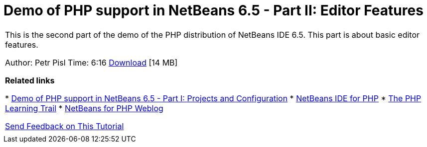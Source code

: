 // 
//     Licensed to the Apache Software Foundation (ASF) under one
//     or more contributor license agreements.  See the NOTICE file
//     distributed with this work for additional information
//     regarding copyright ownership.  The ASF licenses this file
//     to you under the Apache License, Version 2.0 (the
//     "License"); you may not use this file except in compliance
//     with the License.  You may obtain a copy of the License at
// 
//       http://www.apache.org/licenses/LICENSE-2.0
// 
//     Unless required by applicable law or agreed to in writing,
//     software distributed under the License is distributed on an
//     "AS IS" BASIS, WITHOUT WARRANTIES OR CONDITIONS OF ANY
//     KIND, either express or implied.  See the License for the
//     specific language governing permissions and limitations
//     under the License.
//

= Demo of PHP support in NetBeans 6.5 - Part II: Editor Features
:page-layout: tutorial
:jbake-tags: tutorials 
:jbake-status: published
:icons: font
:syntax: true
:source-highlighter: pygments
:toc: left
:toc-title:
:description: Demo of PHP support in NetBeans 6.5 - Part II: Editor Features - Apache NetBeans
:keywords: Apache NetBeans, Tutorials, Demo of PHP support in NetBeans 6.5 - Part II: Editor Features

|===
|This is the second part of the demo of the PHP distribution of NetBeans IDE 6.5. This part is about basic editor features.

Author: Petr Pisl
Time: 6:16
link:http://bits.netbeans.org/media/NetBeans65PHP_demo_part_II.flv[+Download+] [14 MB]

*Related links*

* xref:./project-config-screencast.adoc[+Demo of PHP support in NetBeans 6.5 - Part I: Projects and Configuration+]
* xref:../../../features/php/index.adoc[+NetBeans IDE for PHP+]
* xref:kb/docs/php.adoc[+The PHP Learning Trail+]
* link:http://blogs.oracle.com/netbeansphp/[+NetBeans for PHP Weblog+]

xref:front::community/mailing-lists.adoc[+Send Feedback on This Tutorial+]

 |   
|===
